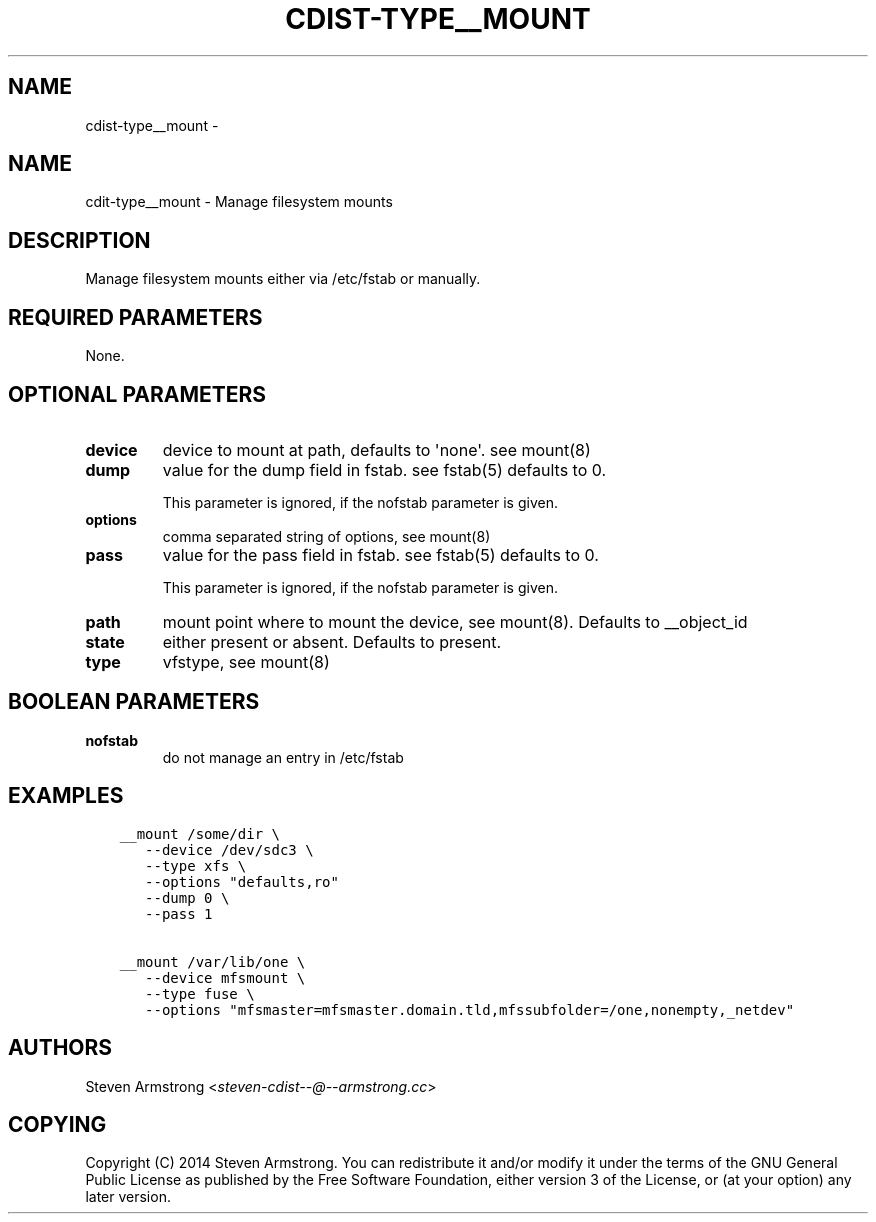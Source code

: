 .\" Man page generated from reStructuredText.
.
.TH "CDIST-TYPE__MOUNT" "7" "Aug 30, 2017" "4.6.1" "cdist"
.SH NAME
cdist-type__mount \- 
.
.nr rst2man-indent-level 0
.
.de1 rstReportMargin
\\$1 \\n[an-margin]
level \\n[rst2man-indent-level]
level margin: \\n[rst2man-indent\\n[rst2man-indent-level]]
-
\\n[rst2man-indent0]
\\n[rst2man-indent1]
\\n[rst2man-indent2]
..
.de1 INDENT
.\" .rstReportMargin pre:
. RS \\$1
. nr rst2man-indent\\n[rst2man-indent-level] \\n[an-margin]
. nr rst2man-indent-level +1
.\" .rstReportMargin post:
..
.de UNINDENT
. RE
.\" indent \\n[an-margin]
.\" old: \\n[rst2man-indent\\n[rst2man-indent-level]]
.nr rst2man-indent-level -1
.\" new: \\n[rst2man-indent\\n[rst2man-indent-level]]
.in \\n[rst2man-indent\\n[rst2man-indent-level]]u
..
.SH NAME
.sp
cdit\-type__mount \- Manage filesystem mounts
.SH DESCRIPTION
.sp
Manage filesystem mounts either via /etc/fstab or manually.
.SH REQUIRED PARAMETERS
.sp
None.
.SH OPTIONAL PARAMETERS
.INDENT 0.0
.TP
.B device
device to mount at path, defaults to \(aqnone\(aq. see mount(8)
.TP
.B dump
value for the dump field in fstab. see fstab(5)
defaults to 0.
.sp
This parameter is ignored, if the nofstab parameter is given.
.TP
.B options
comma separated string of options, see mount(8)
.TP
.B pass
value for the pass field in fstab. see fstab(5)
defaults to 0.
.sp
This parameter is ignored, if the nofstab parameter is given.
.TP
.B path
mount point where to mount the device, see mount(8).
Defaults to __object_id
.TP
.B state
either present or absent. Defaults to present.
.TP
.B type
vfstype, see mount(8)
.UNINDENT
.SH BOOLEAN PARAMETERS
.INDENT 0.0
.TP
.B nofstab
do not manage an entry in /etc/fstab
.UNINDENT
.SH EXAMPLES
.INDENT 0.0
.INDENT 3.5
.sp
.nf
.ft C
__mount /some/dir \e
   \-\-device /dev/sdc3 \e
   \-\-type xfs \e
   \-\-options "defaults,ro"
   \-\-dump 0 \e
   \-\-pass 1

__mount /var/lib/one \e
   \-\-device mfsmount \e
   \-\-type fuse \e
   \-\-options "mfsmaster=mfsmaster.domain.tld,mfssubfolder=/one,nonempty,_netdev"
.ft P
.fi
.UNINDENT
.UNINDENT
.SH AUTHORS
.sp
Steven Armstrong <\fI\%steven\-cdist\-\-@\-\-armstrong.cc\fP>
.SH COPYING
.sp
Copyright (C) 2014 Steven Armstrong. You can redistribute it
and/or modify it under the terms of the GNU General Public License as
published by the Free Software Foundation, either version 3 of the
License, or (at your option) any later version.
.\" Generated by docutils manpage writer.
.
